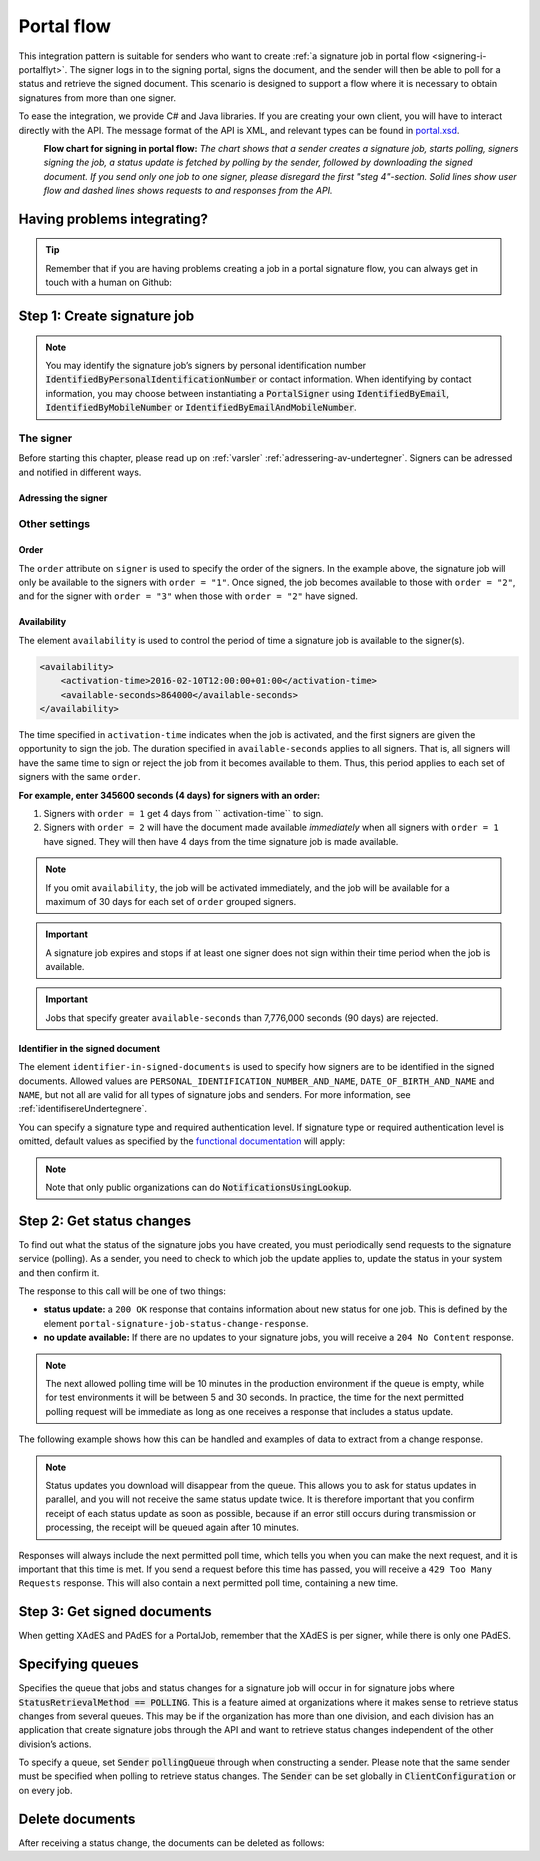 .. _portal-flow:

Portal flow
****************************

This integration pattern is suitable for senders who want to create :ref:`a signature job in portal flow <signering-i-portalflyt>`. The signer logs in to the signing portal, signs the document, and the sender will then be able to poll for a status and retrieve the signed document. This scenario is designed to support a flow where it is necessary to obtain signatures from more than one signer.

To ease the integration, we provide C# and Java libraries. If you are creating your own client, you will have to interact directly with the API. The message format of the API is XML, and relevant types can be found in `portal.xsd <https://github.com/digipost/signature-api-specification/blob/master/schema/xsd/portal.xsd>`_.

|portalflytskjema|
 **Flow chart for signing in portal flow:** *The chart shows that a sender creates a signature job, starts polling, signers signing the job, a status update is fetched by polling by the sender, followed by downloading the signed document. If you send only one job to one signer, please disregard the first "steg 4"-section. Solid lines show user flow and dashed lines shows requests to and responses from the API.*

Having problems integrating?
===============================

..  TIP::
    Remember that if you are having problems creating a job in a portal signature flow, you can always get in touch with a human on Github:

    ..  tabs::

        ..  group-tab:: C#

            Get help for your `C# integration here <https://github.com/digipost/signature-api-client-dotnet/issues>`_.

        ..  group-tab:: Java

            Get help for your `Java integration here <https://github.com/digipost/signature-api-client-java/issues`_.

        ..  group-tab:: HTTP

            Get help for your `HTTP integration here <https://github.com/digipost/signature-api-specification>`_.

Step 1: Create signature job
==============================

..  tabs::

    ..  group-tab:: C#

        ..  code-block:: c#

            ClientConfiguration clientConfiguration = null; //As initialized earlier
            var portalClient = new PortalClient(clientConfiguration);

            var documentToSign = new Document(
                "Subject of Message",
                "This is the content",
                FileType.Pdf,
                @"C:\Path\ToDocument\File.pdf"
            );

            var signers = new List<Signer>
            {
                new Signer(new PersonalIdentificationNumber("00000000000"), new NotificationsUsingLookup()),
                new Signer(new PersonalIdentificationNumber("11111111111"), new Notifications(
                    new Email("email1@example.com"),
                    new Sms("999999999"))),
                new Signer(new ContactInformation {Email = new Email("email2@example.com")}),
                new Signer(new ContactInformation {Sms = new Sms("88888888")}),
                new Signer(new ContactInformation
                {
                    Email = new Email("email3@example.com"),
                    Sms = new Sms("77777777")
                })
            };

            var portalJob = new Job(documentToSign, signers, "myReferenceToJob");

            var portalJobResponse = await portalClient.Create(portalJob);

    ..  group-tab:: Java

        ..  code-block:: java

            ClientConfiguration clientConfiguration = null; // As initialized earlier
            PortalClient client = new PortalClient(clientConfiguration);

            byte[] documentBytes = null; // Loaded document bytes
            PortalDocument document = PortalDocument.builder("Subject", "document.pdf", documentBytes).build();

            PortalJob portalJob = PortalJob.builder(
                    document,
                    PortalSigner.identifiedByPersonalIdentificationNumber("12345678910",
                            NotificationsUsingLookup.EMAIL_ONLY).build(),
                    PortalSigner.identifiedByPersonalIdentificationNumber("12345678911",
                            Notifications.builder().withEmailTo("email@example.com").build()).build(),
                    PortalSigner.identifiedByEmail("email@example.com").build()
            ).build();

            PortalJobResponse portalJobResponse = client.create(portalJob);

    ..  group-tab:: HTTP

        The flow starts when the sender sends a request to create the signature job to the API. This request is a `multipart message <https://en.wikipedia.org/wiki/MIME#Multipart_messages>`_ comprised of a document bundle part and a metadata part.

        - The request is a ``HTTP POST`` to the resource ``<rot-URL>/portal/signature-jobs``.
        - The document bundle is added to the multipart message with ``application/octet-stream`` as media type. See :ref:`informasjonOmDokumentpakken` for more information on the document bundle.
        - The metadata in the multipart request is defined by the ``portal-signature-job-request`` element. These are added with media type ``application/xml``.

        The following example shows metadata for a signature job in a portal flow:

        ..  code-block:: xml

            <portal-signature-job-request xmlns="http://signering.posten.no/schema/v1">
                <reference>123-ABC</reference>
                <polling-queue>custom-queue</polling-queue>
            </portal-signature-job-request>

        An example of the ``manifest.xml`` from the document bundle for a singature job that is to be signed by four signers:

        ..  code-block:: xml

            <portal-signature-job-manifest xmlns="http://signering.posten.no/schema/v1">
               <signers>
                   <signer order="1">
                       <personal-identification-number>12345678910</personal-identification-number>
                       <signature-type>ADVANCED_ELECTRONIC_SIGNATURE</signature-type>
                       <notifications>
                           <!-- Override contact information to be used for notifications -->
                           <email address="signer1@example.com" />
                           <sms number="00000000" />
                       </notifications>
                   </signer>
                   <signer order="2">
                       <personal-identification-number>10987654321</personal-identification-number>
                       <signature-type>AUTHENTICATED_ELECTRONIC_SIGNATURE</signature-type>
                       <notifications>
                           <email address="signer2@example.com" />
                       </notifications>
                   </signer>
                   <signer order="2">
                       <personal-identification-number>01013300001</personal-identification-number>
                       <signature-type>AUTHENTICATED_ELECTRONIC_SIGNATURE</signature-type>
                       <notifications-using-lookup>
                           <!-- Try to send notifications in both e-mail and SMS using lookup -->
                           <email/>
                           <sms/>
                       </notifications-using-lookup>
                   </signer>
                   <signer order="3">
                       <personal-identification-number>02038412546</personal-identification-number>
                       <signature-type>AUTHENTICATED_ELECTRONIC_SIGNATURE</signature-type>
                       <notifications-using-lookup>
                           <email/>
                       </notifications-using-lookup>
                   </signer>
               </signers>
               <sender>
                   <organization-number>123456789</organization-number>
               </sender>
               <document href="document.pdf" mime="application/pdf">
                   <title>Tittel</title>
                   <nonsensitive-title>Sensitiv tittel</nonsensitive-title>
                   <description>Melding til undertegner</description>
               </document>
               <required-authentication>4</required-authentication>
               <availability>
                   <activation-time>2016-02-10T12:00:00+01:00</activation-time>
                   <available-seconds>864000</available-seconds>
               </availability>
               <identifier-in-signed-documents>PERSONAL_IDENTIFICATION_NUMBER_AND_NAME</identifier-in-signed-documents>
            </portal-signature-job-manifest>

        In response to this call, you will get the element ``portal-signature-job-response``. This response contains an ID generated by the signing service. You must store this ID in your systems so that you can later link the results you get from the polling mechanism to the correct signature job.

        ..  code-block:: xml

            <portal-signature-job-response xmlns="http://signering.posten.no/schema/v1">
               <signature-job-id>1</signature-job-id>
               <cancellation-url>https://api.signering.posten.no/api/{sender-identifier}/portal/signature-jobs/1/cancel</cancellation-url>
            </portal-signature-job-response>


..  NOTE::
    You may identify the signature job’s signers by personal identification number :code:`IdentifiedByPersonalIdentificationNumber` or contact information. When identifying by contact information, you may choose between instantiating a :code:`PortalSigner` using :code:`IdentifiedByEmail`, :code:`IdentifiedByMobileNumber` or :code:`IdentifiedByEmailAndMobileNumber`.

The signer
-----------------

Before starting this chapter, please read up on :ref:`varsler` :ref:`adressering-av-undertegner`. Signers can be adressed and notified in different ways.

Adressing the signer
^^^^^^^^^^^^^^^^^^^^^^

..  tabs::

    ..  group-tab:: C#

        ..  code-block:: c#

            //This functionality exists in C#, but the example has not been generated yet.

    ..  group-tab:: Java

        ..  code-block:: java

            //This functionality exists in Java, but the example has not been generated yet.

    ..  group-tab:: HTTP

        ..  tabs::

            ..  tab:: E-mail

                ..  code-block:: xml

                    <signer>
                        <identified-by-contact-information/>
                        <notifications>
                            <email address="email@example.com"/>
                        </notifications>
                        <on-behalf-of>SELF</on-behalf-of>
                    </signer>

            ..  tab:: Mobile

                ..  code-block:: xml

                    <signer>
                        <identified-by-contact-information/>
                        <notifications>
                            <sms number="00000000" />
                        </notifications>
                        <on-behalf-of>SELF</on-behalf-of>
                    </signer>

            ..  tab:: E-mail and mobile

                ..  code-block:: xml

                    <signer>
                        <identified-by-contact-information/>
                        <notifications>
                            <email address="email@example.com"/>
                            <sms number="00000000" />
                        </notifications>
                        <on-behalf-of>SELF</on-behalf-of>
                    </signer>

            ..  tab:: SSN

                Social Security number, with notification by e-mail:

                ..  code-block:: xml

                    <signer>
                        <personal-identification-number>12345678910</personal-identification-number>
                        <notifications>
                            <email address="email@example.com"/>
                        </notifications>
                        <on-behalf-of>SELF</on-behalf-of>
                    </signer>


                With notification as public organization:

                ..  NOTE::
                    Public organizations must use Kontakt- og Reservasjonsregisteret as lookup method.

                ..  code-block:: xml

                    <signer>
                        <personal-identification-number>12345678910</personal-identification-number>
                        <notifications>
                            <notifications-using-lookup/>
                        </notifications>
                        <on-behalf-of>SELF</on-behalf-of>
                    </signer>

            ..  tab:: On behalf of

                A sender can choose if the signer is signing on behalf of himself or by virtue of a role. This is done by setting the attribute ``on-behalf-of`` to ``SELF`` or ``OTHER``.

                The signed document will not be sent to the signers digital mailbox if signing on behalf of someone else. For public organizations, you must address the signer by a chosen phone number and e-mail, as Kontakt- og Reservasjonsregisteret will not be used.

                ..  code-block:: xml

                    <signer>
                        <personal-identification-number>12345678910</personal-identification-number>
                        <notifications>
                            <email address="email@example.com"/>
                            <sms number="00000000" />
                        </notifications>
                        <on-behalf-of>OTHER</on-behalf-of>
                    </signer>

                ..  NOTE::

                    The element ``notifications-using-lookup`` is only available for public organizations. As this will look up the signers *private* contact information, it is not possible at the same time to indicate that the person signing on behalf of someone else. Thus, you cannot set ``on-behalf-of`` to ``OTHER`` if you want to use the Kontakt- og Reservasjonsregisteret to address signers.

Other settings
---------------------------

Order
^^^^^^^^^^^
The ``order`` attribute on ``signer`` is used to specify the order of the signers. In the example above, the signature job will only be available to the signers with ``order = "1"``. Once signed, the job becomes available to those with ``order = "2"``, and for the signer with ``order = "3"`` when those with ``order = "2"`` have signed.

Availability
^^^^^^^^^^^^^^^^
The element ``availability`` is used to control the period of time a signature job is available to the signer(s).

..  code-block:: xml

    <availability>
        <activation-time>2016-02-10T12:00:00+01:00</activation-time>
        <available-seconds>864000</available-seconds>
    </availability>

The time specified in ``activation-time`` indicates when the job is activated, and the first signers are given the opportunity to sign the job. The duration specified in ``available-seconds`` applies to all signers. That is, all signers will have the same time to sign or reject the job from it becomes available to them. Thus, this period applies to each set of signers with the same ``order``.

**For example, enter 345600 seconds (4 days) for signers with an order:**

#. Signers with ``order = 1`` get 4 days from `` activation-time`` to sign.
#. Signers with ``order = 2`` will have the document made available *immediately* when all signers with ``order = 1`` have signed. They will then have 4 days from the time signature job is made available.

..  NOTE::
    If you omit ``availability``, the job will be activated immediately, and the job will be available for a maximum of 30 days for each set of ``order`` grouped signers.

..  IMPORTANT::
    A signature job expires and stops if at least one signer does not sign within their time period when the job is available.

..  IMPORTANT::
    Jobs that specify greater ``available-seconds`` than 7,776,000 seconds (90 days) are rejected.

Identifier in the signed document
^^^^^^^^^^^^^^^^^^^^^^^^^^^^^^^^^^^

The element ``identifier-in-signed-documents`` is used to specify how signers are to be identified in the signed documents. Allowed values are ``PERSONAL_IDENTIFICATION_NUMBER_AND_NAME``, ``DATE_OF_BIRTH_AND_NAME`` and ``NAME``, but not all are valid for all types of signature jobs and senders. For more information, see :ref:`identifisereUndertegnere`.


You can specify a  signature type and required authentication level. If signature type or required authentication level is omitted, default values as specified by the `functional documentation <http://digipost.github.io/signature-api-specification/v1.0/#signaturtype>`_ will apply:

..  tabs::

    ..  code-tab:: c#

        Document documentToSign = null; //As initialized earlier
        var signers = new List<Signer>
        {
            new Signer(new PersonalIdentificationNumber("00000000000"), new NotificationsUsingLookup())
            {
                SignatureType = SignatureType.AdvancedSignature
            }
        };

        var job = new Job(documentToSign, signers, "myReferenceToJob")
        {
            AuthenticationLevel = AuthenticationLevel.Four
        };

..  NOTE::
    Note that only public organizations can do :code:`NotificationsUsingLookup`.

Step 2: Get status changes
============================

To find out what the status of the signature jobs you have created, you must periodically send requests to the signature service (polling). As a sender, you need to check to which job the update applies to, update the status in your system and then confirm it.

The response to this call will be one of two things:

- **status update:** a ``200 OK`` response that contains information about new status for one job. This is defined by the element ``portal-signature-job-status-change-response``.
- **no update available:** If there are no updates to your signature jobs, you will receive a ``204 No Content`` response.

..  NOTE:: The next allowed polling time will be 10 minutes in the production environment if the queue is empty, while for test environments it will be between 5 and 30 seconds. In practice, the time for the next permitted polling request will be immediate as long as one receives a response that includes a status update.

The following example shows how this can be handled and examples of data to extract from a change response.

..  NOTE::
    Status updates you download will disappear from the queue. This allows you to ask for status updates in parallel, and you will not receive the same status update twice. It is therefore important that you confirm receipt of each status update as soon as possible, because if an error still occurs during transmission or processing, the receipt will be queued again after 10 minutes.

Responses will always include the next permitted poll time, which tells you when you can make the next request, and it is important that this time is met. If you send a request before this time has passed, you will receive a ``429 Too Many Requests`` response. This will also contain a next permitted poll time, containing a new time.

..  tabs::

    .. group-tab:: C#

        ..  code-block:: c#

            PortalClient portalClient = null; //As initialized earlier

            // Repeat the polling until signer signs the document, but ensure to do this at a
            // reasonable interval. If you are processing the result a few times a day in your
            // system, only poll a few times a day.
            var change = await portalClient.GetStatusChange();

            switch (change.Status)
            {
                case JobStatus.NoChanges:
                    //Queue is empty. Additional polling will result in blocking for a defined period.
                    break;
                case JobStatus.Failed:
                case JobStatus.InProgress:
                case JobStatus.CompletedSuccessfully:
                {
                    var signatureJobStatus = change.Status;
                    var signatures = change.Signatures;
                    var signatureOne = signatures.ElementAt(0);
                    var signatureOneStatus = signatureOne.SignatureStatus;
                    break;
                }
            }

            var pollingWillResultInBlock = change.NextPermittedPollTime > DateTime.Now;
            if (pollingWillResultInBlock)
            {
                //Wait until next permitted poll time has passed before polling again.
            }

            //Confirm the receipt to remove it from the queue
            await portalClient.Confirm(change.ConfirmationReference);

    ..  group-tab:: Java

        ..  code-block:: java

            PortalClient client = null; // As initialized earlier

            PortalJobStatusChanged statusChange = client.getStatusChange();

            if (statusChange.is(PortalJobStatus.NO_CHANGES)) {
                // Queue is empty. Must wait before polling again
                Instant nextPermittedPollTime = statusChange.getNextPermittedPollTime();
            } else {
                // Received status update, act according to status
                PortalJobStatus signatureJobStatus = statusChange.getStatus();
                Instant nextPermittedPollTime = statusChange.getNextPermittedPollTime();
            }

            //Get status for signer
            Signature signature = statusChange.getSignatureFrom(
                    SignerIdentifier.identifiedByPersonalIdentificationNumber("12345678910")
            );

            //Confirm the receipt to remove it from the queue
            client.confirm(statusChange);

    ..  group-tab:: HTTP

        To poll, you do a ``HTTP GET`` against ``<root-URL>/portal/ signature-jobs``. Signature jobs that are not placed on a specific queue will be placed in a standard queue. If the job is placed on a specific queue, then the query parameter ``polling_queue`` must also be set to the name of the queue, e.g. ``<root-URL>/portal/signature-jobs? polling_queue=custom-queue``. You should not include any request body on this call.

        The following is an example of a response where part of the signature job has been completed:

        ..  code-block:: xml

            <portal-signature-job-status-change-response xmlns="http://signering.posten.no/schema/v1">
               <signature-job-id>1</signature-job-id>
               <status>IN_PROGRESS</status>
               <confirmation-url>https://api.signering.posten.no/api/{sender-identifier}/portal/signature-jobs/1/complete</confirmation-url>
               <signatures>
                   <signature>
                       <status since="2017-01-23T12:51:43+01:00">SIGNED</status>
                       <personal-identification-number>12345678910</personal-identification-number>
                       <xades-url>https://api.signering.posten.no/api/{sender-identifier}/portal/signature-jobs/1/xades/1</xades-url>
                   </signature>
                   <signature>
                       <status since="2017-01-23T12:00:00+01:00">WAITING</status>
                       <personal-identification-number>98765432100</personal-identification-number>
                   </signature>
                   <pades-url>https://api.signering.posten.no/api/{sender-identifier}/portal/signature-jobs/1/pades</pades-url>
               </signatures>
            </portal-signature-job-status-change-response>

        The ``X-Next-permitted-poll-time`` header will give the next permitted poll time in each response.

        Finally, make a ``HTTP POST`` request to the ``confirmation-url`` to confirm that you have successfully retrieved the status change. If it is the last update and the job is completed successfully and :ref:`langtidslagring` is used, this will mark the assignment as completed and stored. Otherwise, the assignment will be deleted from the signing portal.


Step 3: Get signed documents
==============================

When getting XAdES and PAdES for a PortalJob, remember that the XAdES is per signer, while there is only one PAdES.

..  tabs::

    .. group-tab:: C#

        ..  code-block:: c#

            PortalClient portalClient = null; //As initialized earlier
            var jobStatusChanged = await portalClient.GetStatusChange();

            //Get XAdES:
            var xades = await portalClient.GetXades(jobStatusChanged.Signatures.ElementAt(0).XadesReference);

            //Get PAdES:
            var pades = await portalClient.GetPades(jobStatusChanged.PadesReference);

    .. group-tab:: Java

        ..  code-block:: java

            PortalClient client = null; // As initialized earlier
            PortalJobStatusChanged statusChange = null; // As returned when polling for status changes

            // Retrieve PAdES:
            if (statusChange.isPAdESAvailable()) {
                InputStream pAdESStream = client.getPAdES(statusChange.getpAdESUrl());
            }

            // Retrieve XAdES for all signers:
            for (Signature signature : statusChange.getSignatures()) {
                if (signature.is(SignatureStatus.SIGNED)) {
                    InputStream xAdESStream = client.getXAdES(signature.getxAdESUrl());
                }
            }

            // … or for one specific signer:
            Signature signature = statusChange.getSignatureFrom(
                    SignerIdentifier.identifiedByPersonalIdentificationNumber("12345678910"));
            if (signature.is(SignatureStatus.SIGNED)) {
                InputStream xAdESStream = client.getXAdES(signature.getxAdESUrl());
            }

    ..  group-tab:: HTTP

        The response in the previous step contains the links ``xades-url`` and ``pades-url``. These you can do a ``HTTP GET`` on to download the signed document in the two formats. For more information on the format of the signed document, see :ref:`signerte-dokumenter`.

        You download the XAdES file per signer, while the PAdES file is downloaded across all signers. This will include signing information for all signers who have so far signed the job. In most cases, it is not necessary to download the PAdES until all signers have the status ``SIGNED``.

Specifying queues
===================

Specifies the queue that jobs and status changes for a signature job will occur in for signature jobs where :code:`StatusRetrievalMethod == POLLING`. This is a feature aimed at organizations where it makes sense to retrieve status changes from several queues. This may be if the organization has more than one division, and each division has an application that create signature jobs through the API and want to retrieve status changes independent of the other division’s actions.

To specify a queue, set :code:`Sender` :code:`pollingQueue` through when constructing a sender. Please note that the same sender must be specified when polling to retrieve status changes. The :code:`Sender` can be set globally in :code:`ClientConfiguration` or on every job.

..  tabs::

    ..  group-tab:: C#

        ..  code-block:: c#

            PortalClient portalClient = null; //As initialized earlier

            var organizationNumber = "123456789";
            var sender = new Sender(organizationNumber, new PollingQueue("CustomPollingQueue"));

            var documentToSign = new Document(
                "Subject of Message",
                "This is the content",
                FileType.Pdf,
                @"C:\Path\ToDocument\File.pdf"
            );

            var signers = new List<Signer>
            {
                new Signer(new PersonalIdentificationNumber("00000000000"), new NotificationsUsingLookup())
            };

            var portalJob = new Job(documentToSign, signers, "myReferenceToJob", sender);

            var portalJobResponse = await portalClient.Create(portalJob);

            var changedJob = await portalClient.GetStatusChange(sender);

    ..  group-tab:: Java

        ..  code-block:: java

            ClientConfiguration clientConfiguration = null; // As initialized earlier
            PortalClient client = new PortalClient(clientConfiguration);

            Sender sender = new Sender("000000000", PollingQueue.of("CustomPollingQueue"));

            byte[] documentBytes = null; // Loaded document bytes
            PortalDocument document = PortalDocument.builder("Subject", "document.pdf", documentBytes).build();

            PortalJob portalJob = PortalJob.builder(
                    document,
                    PortalSigner.identifiedByPersonalIdentificationNumber("12345678910",
                            NotificationsUsingLookup.EMAIL_ONLY).build(),
                    PortalSigner.identifiedByPersonalIdentificationNumber("12345678911",
                            Notifications.builder().withEmailTo("email@example.com").build()).build(),
                    PortalSigner.identifiedByEmail("email@example.com").build()
            ).withSender(sender).build();

            PortalJobResponse portalJobResponse = client.create(portalJob);

            PortalJobStatusChanged statusChange = client.getStatusChange(sender);

    ..  group-tab:: HTTP

        This functionality exists with integration via HTTP, but the example has not been generated yet.

Delete documents
==================

After receiving a status change, the documents can be deleted as follows:

..  tabs::

    ..  group-tab:: C#

        ..  code-block:: c#

            //This functionality exists in C#, but the example has not been generated yet.

    ..  group-tab:: Java

        ..  code-block:: java

        PortalClient client = null; // As initialized earlier
        PortalJobStatusChanged statusChange = null; // As returned when polling for status changes

        client.deleteDocuments(statusChange.getDeleteDocumentsUrl());

    ..  group-tab:: HTTP

        This functionality exists with integration via HTTP, but the example has not been generated yet.

..  |portalflytskjema| image:: https://raw.githubusercontent.com/digipost/signature-api-specification/master/integrasjon/flytskjemaer/asynkron-maskin-til-maskin.png
    :alt: Flytskjema for portalintegrasjon
